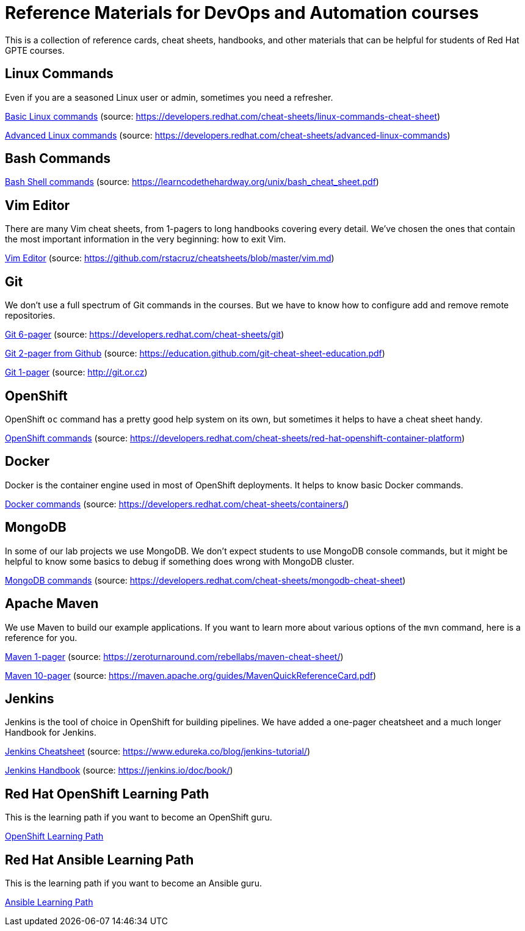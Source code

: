 = Reference Materials for DevOps and Automation courses

This is a collection of reference cards, cheat sheets, handbooks, and other materials
that can be helpful for students of Red Hat GPTE courses.

== Linux Commands

Even if you are a seasoned Linux user or admin, sometimes you need a refresher.

https://github.com/redhat-gpte-devopsautomation/reference/blob/master/linux_cheatsheet_bw.pdf[Basic Linux commands] (source: https://developers.redhat.com/cheat-sheets/linux-commands-cheat-sheet)

https://github.com/redhat-gpte-devopsautomation/reference/blob/master/rheladvancedlinux_cheat_sheet_r3v1.pdf[Advanced Linux commands] (source: https://developers.redhat.com/cheat-sheets/advanced-linux-commands)

== Bash Commands

https://github.com/redhat-gpte-devopsautomation/reference/blob/master/bash_cheat_sheet.pdf[Bash Shell commands] (source: https://learncodethehardway.org/unix/bash_cheat_sheet.pdf)

== Vim Editor

There are many Vim cheat sheets, from 1-pagers to long handbooks covering every detail. 
We've chosen the ones that contain the most important information in the very beginning:
how to exit Vim.

https://github.com/redhat-gpte-devopsautomation/reference/blob/master/Vim%20cheatsheet.pdf[Vim Editor] (source: https://github.com/rstacruz/cheatsheets/blob/master/vim.md)

== Git

We don't use a full spectrum of Git commands in the courses.
But we have to know how to configure add and remove remote repositories.

https://github.com/redhat-gpte-devopsautomation/reference/blob/master/git_cheatsheet_r2v1.pdf[Git 6-pager] (source: https://developers.redhat.com/cheat-sheets/git)

https://github.com/redhat-gpte-devopsautomation/reference/blob/master/git-cheat-sheet-education.pdf[Git 2-pager from Github] (source: https://education.github.com/git-cheat-sheet-education.pdf)

https://github.com/redhat-gpte-devopsautomation/reference/blob/master/git-cheat-sheet.pdf[Git 1-pager] (source: http://git.or.cz)

== OpenShift

OpenShift `oc` command has a pretty good help system on its own, but sometimes it helps to have a cheat sheet handy.

https://github.com/redhat-gpte-devopsautomation/reference/blob/master/openshift_cheat_sheet_r5v1.pdf[OpenShift commands] (source: https://developers.redhat.com/cheat-sheets/red-hat-openshift-container-platform)

== Docker

Docker is the container engine used in most of OpenShift deployments. 
It helps to know basic Docker commands.

https://github.com/redhat-gpte-devopsautomation/reference/blob/master/docker_cheatsheet_r4v2.pdf[Docker commands] (source: https://developers.redhat.com/cheat-sheets/containers/)

== MongoDB

In some of our lab projects we use MongoDB.
We don't expect students to use MongoDB console commands, but it might be helpful to know some basics to debug if something does wrong with MongoDB cluster.

https://github.com/redhat-gpte-devopsautomation/reference/blob/master/MongoDB_Shell_Cheat_Sheet.pdf[MongoDB commands] (source: https://developers.redhat.com/cheat-sheets/mongodb-cheat-sheet)

== Apache Maven

We use Maven to build our example applications.
If you want to learn more about various options of the `mvn` command, here is a reference for you.

https://github.com/redhat-gpte-devopsautomation/reference/blob/master/Maven-cheat-sheet.pdf[Maven 1-pager] (source: https://zeroturnaround.com/rebellabs/maven-cheat-sheet/)

https://github.com/redhat-gpte-devopsautomation/reference/blob/master/MavenQuickReferenceCard.pdf[Maven 10-pager] (source: https://maven.apache.org/guides/MavenQuickReferenceCard.pdf)

== Jenkins

Jenkins is the tool of choice in OpenShift for building pipelines.
We have added a one-pager cheatsheet and a much longer Handbook for Jenkins.

https://github.com/redhat-gpte-devopsautomation/reference/blob/master/Jenkins-Cheat-Sheet-Edureka.pdf[Jenkins Cheatsheet] (source: https://www.edureka.co/blog/jenkins-tutorial/)

https://github.com/redhat-gpte-devopsautomation/reference/blob/master/jenkins-user-handbook.pdf[Jenkins Handbook] (source: https://jenkins.io/doc/book/)

== Red Hat OpenShift Learning Path

This is the learning path if you want to become an OpenShift guru.

https://github.com/redhat-gpte-devopsautomation/reference/blob/master/OpenShift%20Learning%20Path%20infographic.pdf[OpenShift Learning Path]

== Red Hat Ansible Learning Path

This is the learning path if you want to become an Ansible guru.

https://github.com/redhat-gpte-devopsautomation/reference/blob/master/Ansible%20Learning%20Path%20infographic.pdf[Ansible Learning Path]
